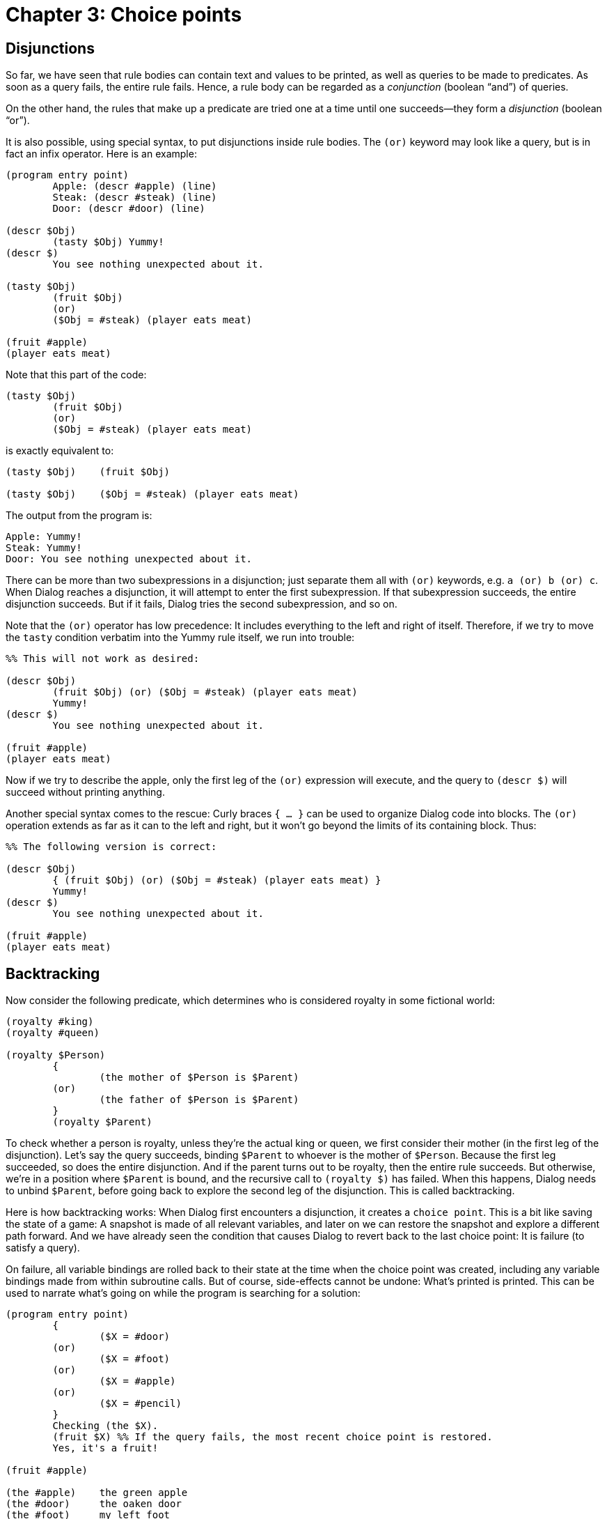 = Chapter 3: Choice points

== Disjunctions

So far, we have seen that rule bodies can contain text and values to be printed, as well as queries to be made to predicates.
As soon as a query fails, the entire rule fails.
Hence, a rule body can be regarded as a _conjunction_ (boolean “and”) of queries.

On the other hand, the rules that make up a predicate are tried one at a time until one succeeds—they form a _disjunction_ (boolean “or”).

It is also possible, using special syntax, to put disjunctions inside rule bodies.
The `(or)` keyword may look like a query, but is in fact an infix operator.
Here is an example:

[source]
----
(program entry point)
	Apple: (descr #apple) (line)
	Steak: (descr #steak) (line)
	Door: (descr #door) (line)

(descr $Obj)
	(tasty $Obj) Yummy!
(descr $)
	You see nothing unexpected about it.

(tasty $Obj)
	(fruit $Obj)
	(or)
	($Obj = #steak) (player eats meat)

(fruit #apple)
(player eats meat)
----

Note that this part of the code:

[source]
----
(tasty $Obj)
	(fruit $Obj)
	(or)
	($Obj = #steak) (player eats meat)
----

is exactly equivalent to:

[source]
----
(tasty $Obj)	(fruit $Obj)

(tasty $Obj)	($Obj = #steak) (player eats meat)
----

The output from the program is:

[role="output"]
```
Apple: Yummy!
Steak: Yummy!
Door: You see nothing unexpected about it.
```

There can be more than two subexpressions in a disjunction;
just separate them all with `(or)` keywords,
e.g. `a (or) b (or) c`.
When Dialog reaches a disjunction, it will attempt to enter the first subexpression.
If that subexpression succeeds, the entire disjunction succeeds.
But if it fails, Dialog tries the second subexpression, and so on.

Note that the `(or)` operator has low precedence:
It includes everything to the left and right of itself.
Therefore, if we try to move the `tasty` condition verbatim into the Yummy rule itself, we run into trouble:

[source]
----
%% This will not work as desired:

(descr $Obj)
	(fruit $Obj) (or) ($Obj = #steak) (player eats meat)
	Yummy!
(descr $)
	You see nothing unexpected about it.

(fruit #apple)
(player eats meat)
----

Now if we try to describe the apple, only the first leg of the `(or)` expression will execute, and the query to `(descr $)` will succeed without printing anything.

Another special syntax comes to the rescue:
Curly braces `{ ... }` can be used to organize Dialog code into blocks.
The `(or)` operation extends as far as it can to the left and right, but it won't go beyond the limits of its containing block.
Thus:

[source]
----
%% The following version is correct:

(descr $Obj)
	{ (fruit $Obj) (or) ($Obj = #steak) (player eats meat) }
	Yummy!
(descr $)
	You see nothing unexpected about it.

(fruit #apple)
(player eats meat)
----

[#backtracking]
== Backtracking

Now consider the following predicate, which determines who is considered royalty in some fictional world:

[source]
----
(royalty #king)
(royalty #queen)

(royalty $Person)
	{
		(the mother of $Person is $Parent)
	(or)
		(the father of $Person is $Parent)
	}
	(royalty $Parent)
----

To check whether a person is royalty, unless they're the actual king or queen, we first consider their mother (in the first leg of the disjunction).
Let's say the query succeeds, binding `$Parent` to whoever is the mother of `$Person`.
Because the first leg succeeded, so does the entire disjunction.
And if the parent turns out to be royalty, then the entire rule succeeds.
But otherwise, we're in a position where `$Parent` is bound, and the recursive call to `(royalty $)` has failed.
When this happens, Dialog needs to unbind `$Parent`, before going back to explore the second leg of the disjunction.
This is called backtracking.

Here is how backtracking works:
When Dialog first encounters a disjunction, it creates a `choice point`.
This is a bit like saving the state of a game:
A snapshot is made of all relevant variables, and later on we can restore the snapshot and explore a different path forward.
And we have already seen the condition that causes Dialog to revert back to the last choice point:
It is failure (to satisfy a query).

On failure, all variable bindings are rolled back to their state at the time when the choice point was created, including any variable bindings made from within subroutine calls.
But of course, side-effects cannot be undone:
What's printed is printed.
This can be used to narrate what's going on while the program is searching for a solution:

[source]
----
(program entry point)
	{
		($X = #door)
	(or)
		($X = #foot)
	(or)
		($X = #apple)
	(or)
		($X = #pencil)
	}
	Checking (the $X).
	(fruit $X) %% If the query fails, the most recent choice point is restored.
	Yes, it's a fruit!

(fruit #apple)

(the #apple)	the green apple
(the #door)	the oaken door
(the #foot)	my left foot
(the #pencil)	the pencil
----

The output is:

[role="output"]
```
Checking the oaken door. Checking my left foot. Checking the green apple. Yes, it's a fruit!
```

=== Backtracking during rule matching

Recall that when a query is made, Dialog considers each rule definition in turn, in program order, unifying the parameters of the query with the parameters of the rule head.
In case of a match, the rule body starts to execute.
We've also seen, that if a failure occurs while executing the body, Dialog proceeds to check the next rule in the predicate, and it keeps doing this until one of the rules succeeds.

Now we are in a position to understand what is actually going on:
Before attempting to unify the parameters with those of a rule head, Dialog creates a choice point.
In case of failure, the query parameters (and all other variables that have been bound since) are restored to their earlier state, and the next rule is attempted.

However, there is one critical difference between queries and disjunctions:
As soon as a rule succeeds, that query is considered over and done.
So on success, Dialog simply discards any lingering choice points that were created as part of the query.

[#multi-query]
== Multi-queries

Sometimes when we query a predicate, we want to be able to go back and reconsider every matching rule,
even if we already found one that was successful.
That is, we want to inhibit the default behaviour of discarding choice points as soon as a rule succeeds.
This is done by putting an asterisk (`*`) before the query, which turns it into a _multi-query_.

No whitespace is allowed between the asterisk and the opening parenthesis.

Here is an example:

[source]
----
(program entry point)
	*(fruit $Obj)	%% This is a multi-query. Also, $Obj is unbound here.
	$Obj is a fruit.
	(colour $Obj)
	We found a fruit that is also a colour!

(colour #blue)
(colour #orange)

(fruit #apple)
(fruit #orange)
(fruit #banana)
----

The output of the program is:

[role="output"]
```
#apple is a fruit. #orange is a fruit. We found a fruit that is also a colour!
```

A multi-query behaves like a disjunction, in that it installs a choice point for going back and trying something
else (in this case, attempting to match the query with the next rule in the program).
Unlike a normal query, it doesn't resemble a traditional subroutine call, because it can effectively
“return” more than once.

The multi-query may set up choice points of its own, for instance using `(or)` expressions or by making nested
multi-queries.
All of these choice points remain in effect after the multi-query returns.
This provides a very powerful mechanism for searching through a database of relations:

[source]
----
(#lisa is a child of #marge)
(#lisa is a child of #homer)
(#bart is a child of #marge)
(#bart is a child of #homer)
(#homer is a child of #mona)
(#homer is a child of #abraham)
(#herb is a child of #mona)
(#herb is a child of #abraham)

(male #bart)
(male #homer)
(male #herb)
(male #abraham)

($X is the father of $Y)
	*($Y is a child of $X)
	(male $X)

($X is a grandfather of $Y)
	*($Y is a child of $Parent)
	*($X is the father of $Parent)

(program entry point)
	($X is a grandfather of #lisa)
	The answer is $X.
----

Output:

[role="output"]
```
The answer is #abraham.
```

Multi-queries provide a clean mechanism for going back and trying various options.
This gives the code a declarative flavour, which can often improve readability.

Although the declarative style makes it easy to see what problem we're trying to solve,
it may not be obvious at first how the code in the previous example works.
The following detailed description may help:

* A query is first made to `($ is a grandfather of $)`, with the second parameter bound to `#lisa`.
That rule in turn makes a multi-query, `*(#lisa is a child of $Parent)`, with the purpose of backtracking over Lisa's parents.
At first, this matches the very first rule in the program, binding `$Parent` to `#marge`.
However, because this was a multi-query, a choice point remains in effect for coming back and looking for another parent of Lisa later.

* Next, an attempt is made to bind `$X` to the father of `#marge`.
This invokes the father-rule, which in turn makes another multi-query, in this case `*(#marge is a child of $X)`.
But Marge's parents aren't in the database, so this multi-query fails.
The failure makes Dialog backtrack to the last choice point, unbinding `$Parent` as it goes,
and proceeding to look for another of Lisa's parents,
starting with the second rule of the program.
This succeeds, and `$Parent` is now bound to `#homer`.

* A query is now made to determine the father of `#homer`.
We're in the father-rule again, making a multi-query: `*(#homer is a child of $X)`.
This will first bind `$X` to `#mona`, but `(male #mona)` fails.
Thanks to the choice point created by the recent multi-query,
Dialog goes back and binds `$X` to `#abraham` instead.
Now, starting with `(male #abraham)`, everything succeeds, and we end up in the top-level rule again,
with `$X` bound to `#abraham`.
Because the original query `($X is a grandfather of #lisa)` was a regular (non-multi) query,
we also know that any choice points created inside it have now been discarded;
a regular query is guaranteed to return at most once.

That example illustrates a general class of problems in the spirit of the pencil-and-paper game Sudoku:
Dialog searches through the parameter space by tentatively binding variables to values and checking that all
constraints are met, backtracking when they are not, until one or more solutions are found.
The main difference between Sudoku and the family tree example is that in the former,
all the variables are lined up on a grid from the start, whereas in the latter,
the variables are parameters of recursive queries.

In interactive fiction, this technique can be useful for working with small relational databases, as in the example.
But its biggest strength is in parsing and disambiguation:
It is possible to implement a parser in a clean, declarative style that takes input
(such as `NORTH, EAST`), and backtracks over various possible interpretations
(such as “Go north and east” and “Tell Mrs. North to go east”),
which can then be weighed against each other based on their likelihood from a
semantical point of view.
This is indeed the approach taken by the Dialog standard library.

Now that we know about multi-queries, we are better equipped to deal with lists.
There's a very handy built-in predicate called `($ is one of $)` that takes two
parameters—a value and a list—and attempts to unify the value with each member of the list in turn.
If both parameters are bound, a regular query to `($ is one of $)` can be used to check whether the value is
in the list:

[source]
----
(descr $Obj)	($Obj is one of [#apple #orange #banana]) Yummy!
(descr $Obj)	You see nothing unexpected about it.
----

But with the help of a multi-query, the same predicate can be used as a list iterator.
Here is a more elegant re-implementation of an earlier example:

[source]
----
(program entry point)
	*($X is one of [#door #foot #apple #pencil])
	Checking (the $X).
	(fruit $X)
	Yes, it's a fruit!

(fruit #apple)

(the #apple)	the green apple
(the #door)	the oaken door
(the #foot)	my left foot
(the #pencil)	the pencil
----

The output is:

[role="output"]
```
Checking the oaken door. Checking my left foot. Checking the green apple. Yes, it's a fruit!
```

Incidentally, `($ is one of $)` is a built-in predicate for performance reasons only.
We could have defined it ourselves like this:

[source]
----
($Element is one of [$Element | $])
($Element is one of [$ | $Tail])
	*($Element is one of $Tail)
----

Note the asterisk in front of the recursive call.
By making this a multi-query, `$Element` iterates over the entire `$Tail`,
and we simply propagate each of those successful returns up to our caller.
The base case of the recursion is implicit, in that neither of the rules will match an empty list.

[#exhaust]
== Visiting all solutions

A Dialog statement can be prefixed with the `(exhaust)` keyword. This will cause Dialog to consider every nook and cranny of the search tree, without remaining on the first successful branch. The statement—usually a block—executes, backtracking is performed on success as well as on failure, and in the end the entire `(exhaust)` construct succeeds. Here is an example:

[source]
----
(program entry point)
	(exhaust) {
		*($X is one of [#door #foot #apple #pencil])
		(line)
		Checking (the $X).
		(fruit $X)
		Yes, it's a fruit!
	}
	(line)
	The program continues, but $X is unbound again.

(fruit #apple)

(the #apple)	the green apple
(the #door)	the oaken door
(the #foot)	my left foot
(the #pencil)	the pencil
----

The output is:

[role="output"]
```
Checking the oaken door.
Checking my left foot.
Checking the green apple. Yes, it's a fruit!
Checking the pencil.
The program continues, but $ is unbound again.
```

Incidentally,

[source,subs="quotes"]
----
	(exhaust) _statement_
----

is exactly equivalent to

[source,subs="quotes"]
----
	{ _statement_ (fail) (or) }
----

where `(fail)` is a built-in predicate that always fails.

[#collect-values]
== Collecting Values

Computing our way through all the solutions of a query is useful, but sometimes we would like to collect the results of those computations into a list, and then perform some work on the list as a whole. This can be done with the following special syntax:

[source]
----
	(collect $Element)
		...
	(into $List)
----

The ellipsis represents some code that is expected to bind $`Element` to a value.
That value is remembered, and backtracking is performed until all possibilities have been exhausted.
The collected values are placed into a list, in the order in which they were encountered,
and that list is then unified with the output parameter, `$List`.

Example:

[source]
----
(program entry point)
	(collect $F)
		*(fruit $F)
	(into $FruitList)
	Come and buy! $FruitList!

(fruit #apple)
(fruit #orange)
(fruit #banana)
----

The output is:

[role="output"]
```
Come and buy! [#apple #orange #banana]!
```

Note that the query to `(fruit $)` must be a multi-query, otherwise only the first fruit is returned.
The first statement inside a collect-expression is nearly always a multi-query.

== Collecting words

There is also a special variant of the collect-into syntax:

[source]
----
	(collect words)
		...
	(into $List)
----

This makes Dialog execute the inner statements, while diverting all output into a list of dictionary words.
That list is then unified with the output parameter.
Typically, a game has a rule for printing the name of an object.
This construct makes it possible to gather all the words that make up that name,
in order to match them against player input.

It is assumed that words are collected for purposes of comparison.
Thus, in the interest of performance, only the essential part of each dictionary word is reported.
On the Z-machine, a long word such as `north-west` will come out as `@north-we`,
but that will unify just fine with, say, a `@north-west` obtained from the player's input.

Example:

[source]
----
(name #apple)	green apple
(dict #apple)	yummy		%% Extra synonyms can be listed here.

(name #door)	mysterious door
(dict #door)	oaken oak

%% By default, include any words mentioned in the name rule:
(dict $Obj)	(name $Obj)

(program entry point)
	(exhaust) {
		*($Obj is one of [#apple #door])
		(collect words)
			*(dict $Obj)
		(into $List)
		The (name $Obj) can be referred to using the words $List.
		(line)
	}
----

The output is:

[role="output"]
```
The green apple can be referred to using the words [yummy green apple].
The mysterious door can be referred to using the words [oaken oak mysteriou door].
```

Printed values (numbers, lists, objects) also end up in the collection, as themselves.

Just as when parsing player input, certain punctuation characters are treated as separate words. They are: `. , ; * " ( )`
When printed back, `. , ;` and `)` inhibit whitespace on their left,
and `(` inhibits whitespace on its right:

[source]
----
(program entry point)
	(collect words)
		Hello, world!
	(into $List)
	The list is: $List (line)
	Printing each word:
	(exhaust) {
		*($Word is one of $List)
		$Word
	}
----

produces the output:

[role="output"]
```
The list is: [hello , world!]
Printing each word: hello, world!
```

== Accumulating numbers

Instead of returning the collected values as a list, it is possible to add them together:

[source]
----
	(accumulate $Element)
		...
	(into $Sum)
----

The elements have to be numbers, and the resulting sum must be within the valid range of numbers (i.e. no more than 16383).
If that is not the case, then the inner expression is still exhausted (including any side-effects),
before the whole accumulate-statement fails.

The $Element can be a constant.
If it is 1, the resulting sum will be the number of ways the inner expression succeeded.
Thus:

[source]
----
(program entry point)
	(accumulate 1)
		*(fruit $)
	(into $Num)
	I know of $Num pieces of fruit.

(fruit #apple)
(fruit #orange)
(fruit #banana)
----

would produce the output:

[role="output"]
```
I know of 3 pieces of fruit.
```

[#just]
== Just

We have seen that the rules of a predicate work together as a disjunction.
Each rule is tried in turn, and failure causes Dialog to backtrack and resume with the next rule.
When a rule succeeds, the backtracking may or may not stop:
This depends on whether the caller was making a multi-query or a regular query.
But sometimes, it makes sense to give the callee,
i.e. the set of rules that make up the predicate being queried,
influence over when to stop the backtracking.

This is achieved with the `(just)` statement. When a rule invokes `(just)`—and this can happen anywhere
inside the rule body—Dialog discards any choice points created since the beginning of the present query.

Consider again the example in the previous section,
where a list of synonyms is provided for each object by a `(dict $)` rule.
When a multi-query is made to that predicate, Dialog inevitably finds its way to
the generic `(dict $)` rule that also throws in all of the words making up the object's printed name.
It is conceivable that a game has a few objects that the player should not be able to refer to using their printed names.
A common example is the object that represents the player character inside the game world.
Suppose (although this is not necessarily a good idea in practice)
that you want this object to print as “you”, but parse only as “me”:

[source]
----
(name #player)	you
(dict #player)	(just) me

(name #door)	mysterious door
(dict #door)	oaken oak	%% Extra synonyms.

%% By default, include any words mentioned in the name rule:
(dict $Obj)	(name $Obj)
----

Here, when a multi-query is made for `*(dict #player)`,
Dialog sets up a choice point as usual, and enters the first matching rule.
But this rule uses the `(just)` keyword, immediately discarding the choice point.
The upshot of this is that the generic rule, (`dict $Obj)`, is never considered for the #player.

To recap, `(just)` discards any choice points that have been created so far while dealing with
the current query.
This includes choice points created by inner multi-queries, and it even extends a little bit outside
the present rule, to the backtracking-over-matching-rules mechanism.
But it doesn't go any further than that.
Code such as `(just) (just)` is redundant; the second `(just)` has no effect.

[#repeat]
== Infinite loops

The built-in predicate `(repeat forever)` provides an unlimited supply of choice points.
This can be used to create infinite loops (such as the main game loop or the game-over menu).

[source]
----
(program entry point)
	*(repeat forever)
	This gets printed over and over. (line)
	(fail)
----

In the above example, the query to `(fail)` makes Dialog backtrack to the multi-query to `(repeat forever)`,
which will keep on returning, successfully, over and over again.

It is possible to break out of the infinite loop by discarding the choice-point created by `(repeat forever)`.
This can be done explicitly using `(just)`,
or implicitly by successfully returning from a regular (non-multi) query.

